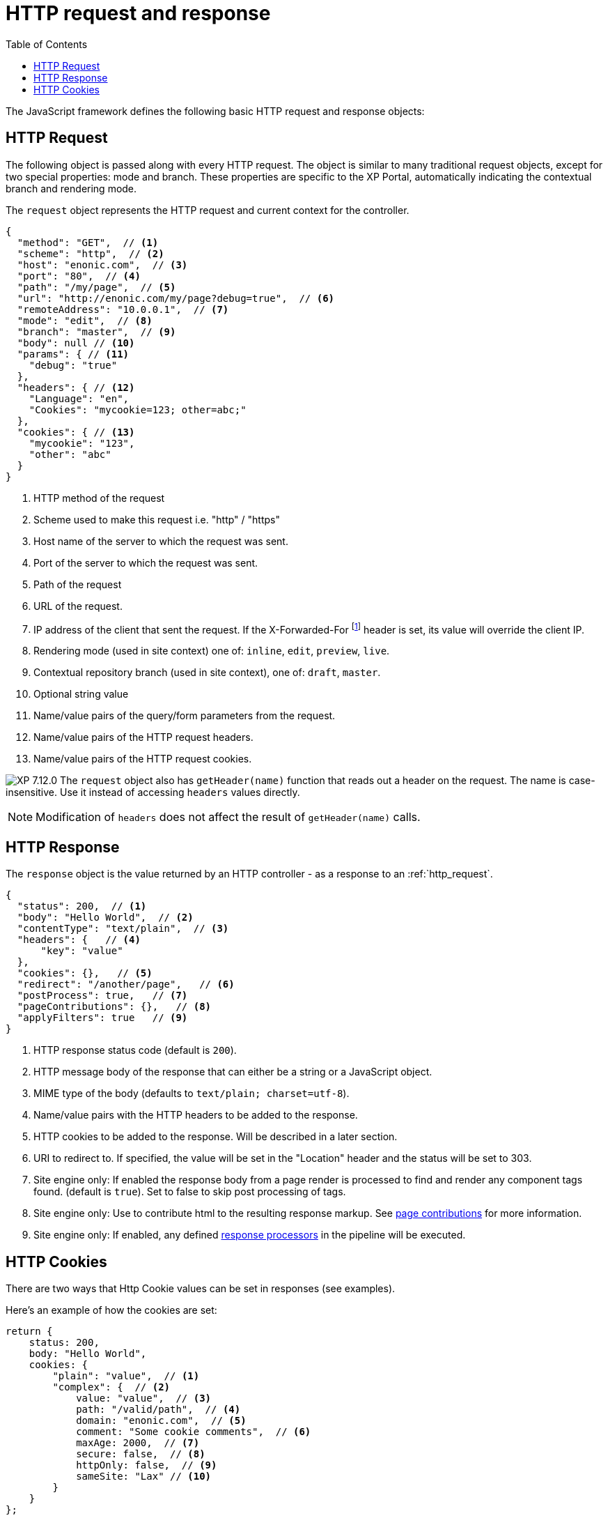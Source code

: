 = HTTP request and response
:toc: right
:imagesdir: ../images

The JavaScript framework defines the following basic HTTP request and response objects:

[#http-request]
== HTTP Request

The following object is passed along with every HTTP request. The object is similar to many traditional request objects, except for two special properties:
mode and branch. These properties are specific to the XP Portal, automatically indicating the contextual branch and rendering mode.

The ``request`` object represents the HTTP request and current context for the
controller.

[source,json]
----
{
  "method": "GET",  // <1>
  "scheme": "http",  // <2>
  "host": "enonic.com",  // <3>
  "port": "80",  // <4>
  "path": "/my/page",  // <5>
  "url": "http://enonic.com/my/page?debug=true",  // <6>
  "remoteAddress": "10.0.0.1",  // <7>
  "mode": "edit",  // <8>
  "branch": "master",  // <9>
  "body": null // <10>
  "params": { // <11>
    "debug": "true"
  },
  "headers": { // <12>
    "Language": "en",
    "Cookies": "mycookie=123; other=abc;"
  },
  "cookies": { // <13>
    "mycookie": "123",
    "other": "abc"
  }
}
----

<1> HTTP method of the request
<2> Scheme used to make this request i.e. "http" / "https"
<3> Host name of the server to which the request was sent.
<4> Port of the server to which the request was sent.
<5> Path of the request
<6> URL of the request.
<7> IP address of the client that sent the request. If the X-Forwarded-For footnote:[https://en.wikipedia.org/wiki/X-Forwarded-For] header is set, its value will override the client IP.
<8> Rendering mode (used in site context) one of: ``inline``, ``edit``, ``preview``, ``live``.
<9> Contextual repository branch (used in site context), one of: ``draft``, ``master``.
<10> Optional string value
<11> Name/value pairs of the query/form parameters from the request.
<12> Name/value pairs of the HTTP request headers.
<13> Name/value pairs of the HTTP request cookies.

image:xp-7120.svg[XP 7.12.0,opts=inline] The ``request`` object also has `getHeader(name)` function that reads out a header on the request. The name is case-insensitive.
Use it instead of accessing ``headers`` values directly.

NOTE: Modification of ``headers`` does not affect the result of `getHeader(name)` calls.

[#http-response]
== HTTP Response

The ``response`` object is the value returned by an HTTP controller - as a response to an :ref:`http_request`.

[source,json]
----
{
  "status": 200,  // <1>
  "body": "Hello World",  // <2>
  "contentType": "text/plain",  // <3>
  "headers": {   // <4>
      "key": "value"
  },
  "cookies": {},   // <5>
  "redirect": "/another/page",   // <6>
  "postProcess": true,   // <7>
  "pageContributions": {},   // <8>
  "applyFilters": true   // <9>
}
----

<1> HTTP response status code (default is ``200``).
<2> HTTP message body of the response that can either be a string or a JavaScript object.
<3> MIME type of the body (defaults to ``text/plain; charset=utf-8``).
<4> Name/value pairs with the HTTP headers to be added to the response.
<5> HTTP cookies to be added to the response. Will be described in a later section.
<6> URI to redirect to. If specified, the value will be set in the "Location" header and the status will be set to 303.
<7> Site engine only: If enabled the response body from a page render is processed to find and render any component tags found. (default is ``true``). Set to false to skip post processing of tags.
<8> Site engine only: Use to contribute html to the resulting response markup. See <<contributions#, page contributions>> for more information.
<9> Site engine only: If enabled, any defined <<response-processors#, response processors>> in the pipeline will be executed.

[#http-cookies]
== HTTP Cookies

There are two ways that Http Cookie values can be set in responses (see examples).

Here's an example of how the cookies are set:

[source,javascript]
----
return {
    status: 200,
    body: "Hello World",
    cookies: {
        "plain": "value",  // <1>
        "complex": {  // <2>
            value: "value",  // <3>
            path: "/valid/path",  // <4>
            domain: "enonic.com",  // <5>
            comment: "Some cookie comments",  // <6>
            maxAge: 2000,  // <7>
            secure: false,  // <8>
            httpOnly: false,  // <9>
            sameSite: "Lax" // <10>
        }
    }
};
----

<1> If the value is a string then the cookie is created using default settings.
<2> If the value is an object, it will try to apply the settings.
<3> Value (required) The value to store in the cookie. This example will create a cookie looking like this ``complex: value``.
<4> The paths on the site where this cookie should be available from (and all containing paths). Defaults to ``empty``
<5> Add additional sites that should be able to read the cookie. Defaults to ``empty`` (Only the server that creates the cookie can read it.)
<6> A comment describing the cookie. Default to ``null`. Deprecated and will be removed in future versions of XP.
<7> Number of **seconds** before the browser is allowed to delete the cookie. Defaults to ``-1`` (The cookie will live until the browser is shut down.)
<8> Control if the cookie should only be accepted to be created and read over https and similar secure protocols. Defaults to ``false``
<9> Control if the cookie is available for scripts or not. If `true`, only the serverside code can read the cookie. Defaults to ``false`` (Also client-side scripts can read the cookie.)
<10> image:xp-730.svg[XP 7.3.0,opts=inline] SameSite flag for the cookie. Can be `lax`, `strict`, `none` or `&nbsp;` for "not set". Default is "not set", meaning "browser's default".
